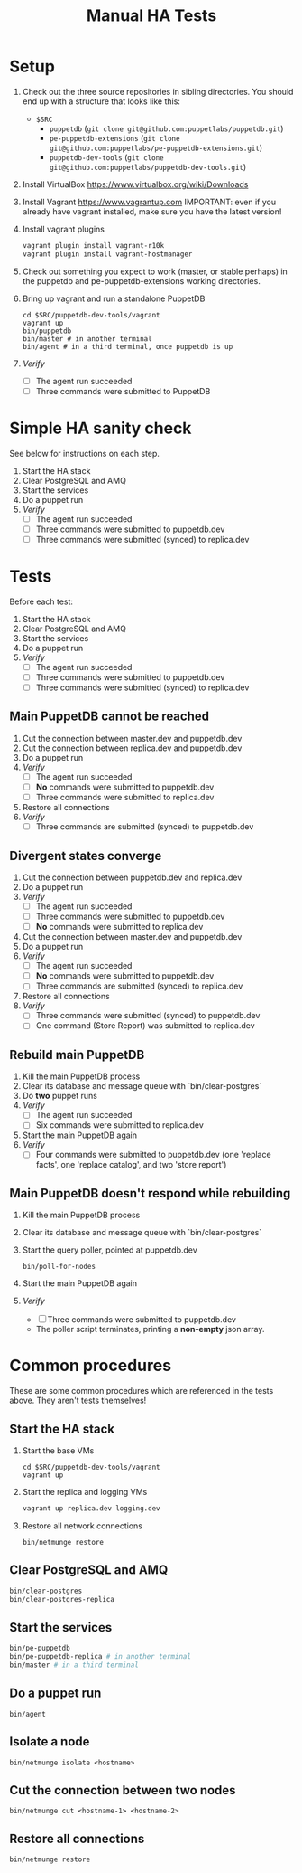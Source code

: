 #+TITLE: Manual HA Tests 
* Setup
1. Check out the three source repositories in sibling directories. You should
   end up with a structure that looks like this:
   - =$SRC=
     - =puppetdb= (=git clone git@github.com:puppetlabs/puppetdb.git=)
     - =pe-puppetdb-extensions= (=git clone git@github.com:puppetlabs/pe-puppetdb-extensions.git=)
     - =puppetdb-dev-tools= (=git clone git@github.com:puppetlabs/puppetdb-dev-tools.git=) 
 
2. Install VirtualBox
   https://www.virtualbox.org/wiki/Downloads

3. Install Vagrant
   https://www.vagrantup.com
   IMPORTANT: even if you already have vagrant installed, make sure you have the latest version!

4. Install vagrant plugins
   #+BEGIN_SRC sh
     vagrant plugin install vagrant-r10k
     vagrant plugin install vagrant-hostmanager
   #+END_SRC

5. Check out something you expect to work (master, or stable perhaps) in the
   puppetdb and pe-puppetdb-extensions working directories.

6. Bring up vagrant and run a standalone PuppetDB
   #+BEGIN_SRC
     cd $SRC/puppetdb-dev-tools/vagrant
     vagrant up
     bin/puppetdb
     bin/master # in another terminal
     bin/agent # in a third terminal, once puppetdb is up
   #+END_SRC

7. /Verify/
   - [ ] The agent run succeeded
   - [ ] Three commands were submitted to PuppetDB

* Simple HA sanity check
See below for instructions on each step.

1. Start the HA stack
2. Clear PostgreSQL and AMQ
3. Start the services
4. Do a puppet run
5. /Verify/
   - [ ] The agent run succeeded
   - [ ] Three commands were submitted to puppetdb.dev
   - [ ] Three commands were submitted (synced) to replica.dev
 
* Tests
Before each test:
1. Start the HA stack
2. Clear PostgreSQL and AMQ
3. Start the services
4. Do a puppet run
5. /Verify/
   - [ ] The agent run succeeded
   - [ ] Three commands were submitted to puppetdb.dev
   - [ ] Three commands were submitted (synced) to replica.dev

** Main PuppetDB cannot be reached
1. Cut the connection between master.dev and puppetdb.dev
2. Cut the connection between replica.dev and puppetdb.dev
3. Do a puppet run
4. /Verify/
   - [ ] The agent run succeeded
   - [ ] *No* commands were submitted to puppetdb.dev
   - [ ] Three commands were submitted to replica.dev
5. Restore all connections
6. /Verify/
   - [ ] Three commands are submitted (synced) to puppetdb.dev

** Divergent states converge
1. Cut the connection between puppetdb.dev and replica.dev
2. Do a puppet run
3. /Verify/
   - [ ] The agent run succeeded
   - [ ] Three commands were submitted to puppetdb.dev
   - [ ] *No* commands were submitted to replica.dev
4. Cut the connection between master.dev and puppetdb.dev
5. Do a puppet run
6. /Verify/
   - [ ] The agent run succeeded
   - [ ] *No* commands were submitted to puppetdb.dev
   - [ ] Three commands are submitted (synced) to replica.dev
7. Restore all connections
8. /Verify/
   - [ ] Three commands were submitted (synced) to puppetdb.dev
   - [ ] One command (Store Report) was submitted to replica.dev

** Rebuild main PuppetDB
1. Kill the main PuppetDB process
2. Clear its database and message queue with `bin/clear-postgres`
3. Do *two* puppet runs
3. /Verify/
   - [ ] The agent run succeeded
   - [ ] Six commands were submitted to replica.dev
4. Start the main PuppetDB again
5. /Verify/
   - [ ] Four commands were submitted to puppetdb.dev (one 'replace facts', one
     'replace catalog', and two 'store report')

** Main PuppetDB doesn't respond while rebuilding
1. Kill the main PuppetDB process
2. Clear its database and message queue with `bin/clear-postgres`
5. Start the query poller, pointed at puppetdb.dev
   #+BEGIN_SRC 
     bin/poll-for-nodes
   #+END_SRC
7. Start the main PuppetDB again
8. /Verify/
   - [ ] Three commands were submitted to puppetdb.dev 
   - The poller script terminates, printing a *non-empty* json array.
* Common procedures
These are some common procedures which are referenced in the tests above. They
aren't tests themselves!
** Start the HA stack
1. Start the base VMs
   #+BEGIN_SRC
     cd $SRC/puppetdb-dev-tools/vagrant
     vagrant up
   #+END_SRC

2. Start the replica and logging VMs
   #+BEGIN_SRC sh
     vagrant up replica.dev logging.dev
   #+END_SRC

3. Restore all network connections
   #+BEGIN_SRC 
     bin/netmunge restore
   #+END_SRC

** Clear PostgreSQL and AMQ
#+BEGIN_SRC sh
  bin/clear-postgres
  bin/clear-postgres-replica
#+END_SRC

** Start the services
#+BEGIN_SRC sh
  bin/pe-puppetdb
  bin/pe-puppetdb-replica # in another terminal
  bin/master # in a third terminal
#+END_SRC

** Do a puppet run
#+BEGIN_SRC 
  bin/agent
#+END_SRC

** Isolate a node
#+BEGIN_SRC 
  bin/netmunge isolate <hostname>
#+END_SRC

** Cut the connection between two nodes
#+BEGIN_SRC 
  bin/netmunge cut <hostname-1> <hostname-2>
#+END_SRC

** Restore all connections
#+BEGIN_SRC
  bin/netmunge restore
#+END_SRC

